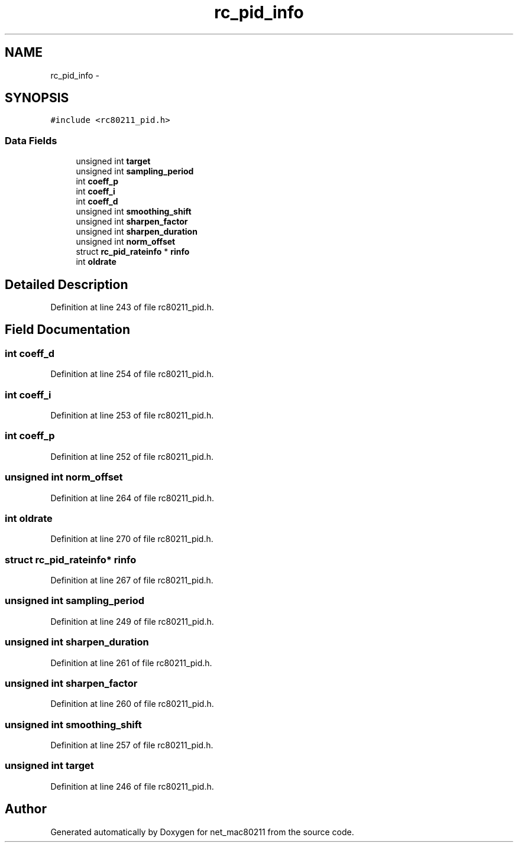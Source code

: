 .TH "rc_pid_info" 3 "Sun Jun 1 2014" "Version 1.0" "net_mac80211" \" -*- nroff -*-
.ad l
.nh
.SH NAME
rc_pid_info \- 
.SH SYNOPSIS
.br
.PP
.PP
\fC#include <rc80211_pid\&.h>\fP
.SS "Data Fields"

.in +1c
.ti -1c
.RI "unsigned int \fBtarget\fP"
.br
.ti -1c
.RI "unsigned int \fBsampling_period\fP"
.br
.ti -1c
.RI "int \fBcoeff_p\fP"
.br
.ti -1c
.RI "int \fBcoeff_i\fP"
.br
.ti -1c
.RI "int \fBcoeff_d\fP"
.br
.ti -1c
.RI "unsigned int \fBsmoothing_shift\fP"
.br
.ti -1c
.RI "unsigned int \fBsharpen_factor\fP"
.br
.ti -1c
.RI "unsigned int \fBsharpen_duration\fP"
.br
.ti -1c
.RI "unsigned int \fBnorm_offset\fP"
.br
.ti -1c
.RI "struct \fBrc_pid_rateinfo\fP * \fBrinfo\fP"
.br
.ti -1c
.RI "int \fBoldrate\fP"
.br
.in -1c
.SH "Detailed Description"
.PP 
Definition at line 243 of file rc80211_pid\&.h\&.
.SH "Field Documentation"
.PP 
.SS "int coeff_d"

.PP
Definition at line 254 of file rc80211_pid\&.h\&.
.SS "int coeff_i"

.PP
Definition at line 253 of file rc80211_pid\&.h\&.
.SS "int coeff_p"

.PP
Definition at line 252 of file rc80211_pid\&.h\&.
.SS "unsigned int norm_offset"

.PP
Definition at line 264 of file rc80211_pid\&.h\&.
.SS "int oldrate"

.PP
Definition at line 270 of file rc80211_pid\&.h\&.
.SS "struct \fBrc_pid_rateinfo\fP* rinfo"

.PP
Definition at line 267 of file rc80211_pid\&.h\&.
.SS "unsigned int sampling_period"

.PP
Definition at line 249 of file rc80211_pid\&.h\&.
.SS "unsigned int sharpen_duration"

.PP
Definition at line 261 of file rc80211_pid\&.h\&.
.SS "unsigned int sharpen_factor"

.PP
Definition at line 260 of file rc80211_pid\&.h\&.
.SS "unsigned int smoothing_shift"

.PP
Definition at line 257 of file rc80211_pid\&.h\&.
.SS "unsigned int target"

.PP
Definition at line 246 of file rc80211_pid\&.h\&.

.SH "Author"
.PP 
Generated automatically by Doxygen for net_mac80211 from the source code\&.

